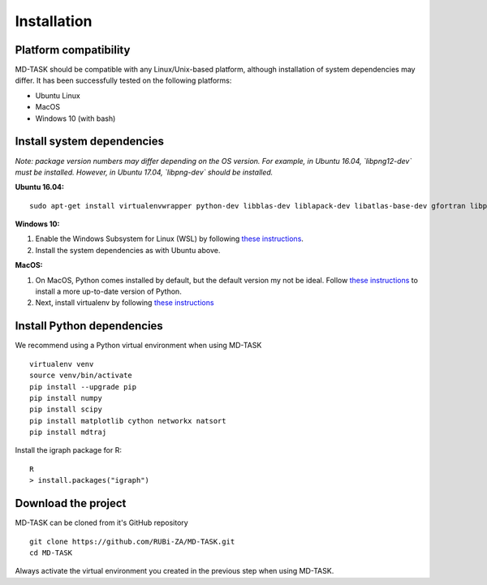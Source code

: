 Installation
========================================

Platform compatibility
-------------------------------

MD-TASK should be compatible with any Linux/Unix-based platform, although installation of system dependencies may differ. It has been successfully tested on the following platforms:

- Ubuntu Linux
- MacOS
- Windows 10 (with bash)

Install system dependencies
-----------------------------

*Note: package version numbers may differ depending on the OS version. For example, in Ubuntu 16.04, `libpng12-dev` must be installed. However, in Ubuntu 17.04, `libpng-dev` should be installed.*

**Ubuntu 16.04:** ::

	sudo apt-get install virtualenvwrapper python-dev libblas-dev liblapack-dev libatlas-base-dev gfortran libpng12-dev libfreetype6-dev python-tk r-base

**Windows 10:** 

1. Enable the Windows Subsystem for Linux (WSL) by following `these instructions <https://msdn.microsoft.com/en-us/commandline/wsl/install_guide>`_.

2. Install the system dependencies as with Ubuntu above.

**MacOS:**

1. On MacOS, Python comes installed by default, but the default version my not be ideal. Follow `these instructions <http://exponential.io/blog/2015/02/11/install-python-on-mac-os-x-for-development/>`_ to install a more up-to-date version of Python.

2. Next, install virtualenv by following `these instructions <http://exponential.io/blog/2015/02/10/install-virtualenv-and-virtualenvwrapper-on-mac-os-x/>`_

Install Python dependencies
--------------------------------

We recommend using a Python virtual environment when using MD-TASK ::

	virtualenv venv
	source venv/bin/activate
	pip install --upgrade pip
	pip install numpy 
	pip install scipy 
	pip install matplotlib cython networkx natsort
	pip install mdtraj


Install the igraph package for R: ::

	R
	> install.packages("igraph")

Download the project
-------------------------------

MD-TASK can be cloned from it's GitHub repository ::

	git clone https://github.com/RUBi-ZA/MD-TASK.git
	cd MD-TASK

Always activate the virtual environment you created in the previous step when using MD-TASK.

